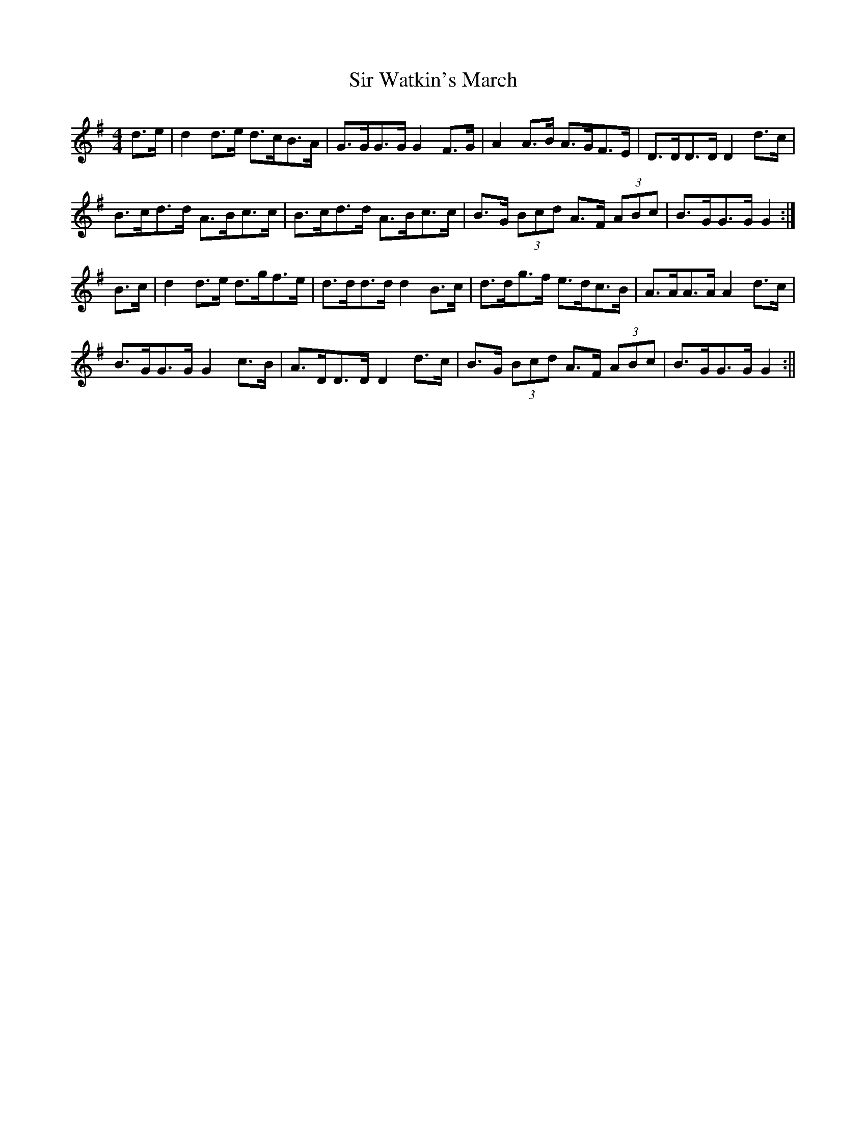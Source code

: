 X: 1
T: Sir Watkin's March
Z: Abram 
S: https://thesession.org/tunes/12592#setting21178
R: barndance
M: 4/4
L: 1/8
K: Gmaj
d>e | d2 d>e d>cB>A | G>GG>G G2 F>G | A2 A>B A>GF>E | D>DD>D D2 d>c |
B>cd>d A>Bc>c | B>cd>d A>Bc>c | B>G (3Bcd A>F (3ABc | B>GG>G G2 :|
B>c | d2 d>e d>gf>e | d>dd>d d2 B>c | d>dg>f e>dc>B | A>AA>A A2 d>c |
B>GG>G G2 c>B | A>DD>D D2 d>c | B>G (3Bcd A>F (3ABc | B>GG>G G2 :||
